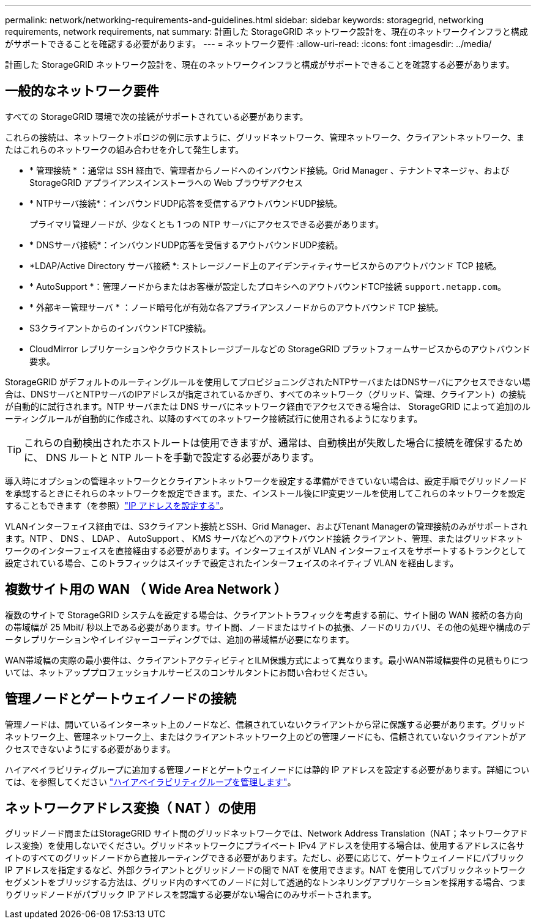 ---
permalink: network/networking-requirements-and-guidelines.html 
sidebar: sidebar 
keywords: storagegrid, networking requirements, network requirements, nat 
summary: 計画した StorageGRID ネットワーク設計を、現在のネットワークインフラと構成がサポートできることを確認する必要があります。 
---
= ネットワーク要件
:allow-uri-read: 
:icons: font
:imagesdir: ../media/


[role="lead"]
計画した StorageGRID ネットワーク設計を、現在のネットワークインフラと構成がサポートできることを確認する必要があります。



== 一般的なネットワーク要件

すべての StorageGRID 環境で次の接続がサポートされている必要があります。

これらの接続は、ネットワークトポロジの例に示すように、グリッドネットワーク、管理ネットワーク、クライアントネットワーク、またはこれらのネットワークの組み合わせを介して発生します。

* * 管理接続 * ：通常は SSH 経由で、管理者からノードへのインバウンド接続。Grid Manager 、テナントマネージャ、および StorageGRID アプライアンスインストーラへの Web ブラウザアクセス
* * NTPサーバ接続*：インバウンドUDP応答を受信するアウトバウンドUDP接続。
+
プライマリ管理ノードが、少なくとも 1 つの NTP サーバにアクセスできる必要があります。

* * DNSサーバ接続*：インバウンドUDP応答を受信するアウトバウンドUDP接続。
* *LDAP/Active Directory サーバ接続 *: ストレージノード上のアイデンティティサービスからのアウトバウンド TCP 接続。
* * AutoSupport *：管理ノードからまたはお客様が設定したプロキシへのアウトバウンドTCP接続 `support.netapp.com`。
* * 外部キー管理サーバ * ：ノード暗号化が有効な各アプライアンスノードからのアウトバウンド TCP 接続。
* S3クライアントからのインバウンドTCP接続。
* CloudMirror レプリケーションやクラウドストレージプールなどの StorageGRID プラットフォームサービスからのアウトバウンド要求。


StorageGRID がデフォルトのルーティングルールを使用してプロビジョニングされたNTPサーバまたはDNSサーバにアクセスできない場合は、DNSサーバとNTPサーバのIPアドレスが指定されているかぎり、すべてのネットワーク（グリッド、管理、クライアント）の接続が自動的に試行されます。NTP サーバまたは DNS サーバにネットワーク経由でアクセスできる場合は、 StorageGRID によって追加のルーティングルールが自動的に作成され、以降のすべてのネットワーク接続試行に使用されるようになります。


TIP: これらの自動検出されたホストルートは使用できますが、通常は、自動検出が失敗した場合に接続を確保するために、 DNS ルートと NTP ルートを手動で設定する必要があります。

導入時にオプションの管理ネットワークとクライアントネットワークを設定する準備ができていない場合は、設定手順でグリッドノードを承認するときにそれらのネットワークを設定できます。また、インストール後にIP変更ツールを使用してこれらのネットワークを設定することもできます（を参照）link:../maintain/configuring-ip-addresses.html["IP アドレスを設定する"]。

VLANインターフェイス経由では、S3クライアント接続とSSH、Grid Manager、およびTenant Managerの管理接続のみがサポートされます。NTP 、 DNS 、 LDAP 、 AutoSupport 、 KMS サーバなどへのアウトバウンド接続 クライアント、管理、またはグリッドネットワークのインターフェイスを直接経由する必要があります。インターフェイスが VLAN インターフェイスをサポートするトランクとして設定されている場合、このトラフィックはスイッチで設定されたインターフェイスのネイティブ VLAN を経由します。



== 複数サイト用の WAN （ Wide Area Network ）

複数のサイトで StorageGRID システムを設定する場合は、クライアントトラフィックを考慮する前に、サイト間の WAN 接続の各方向の帯域幅が 25 Mbit/ 秒以上である必要があります。サイト間、ノードまたはサイトの拡張、ノードのリカバリ、その他の処理や構成のデータレプリケーションやイレイジャーコーディングでは、追加の帯域幅が必要になります。

WAN帯域幅の実際の最小要件は、クライアントアクティビティとILM保護方式によって異なります。最小WAN帯域幅要件の見積もりについては、ネットアッププロフェッショナルサービスのコンサルタントにお問い合わせください。



== 管理ノードとゲートウェイノードの接続

管理ノードは、開いているインターネット上のノードなど、信頼されていないクライアントから常に保護する必要があります。グリッドネットワーク上、管理ネットワーク上、またはクライアントネットワーク上のどの管理ノードにも、信頼されていないクライアントがアクセスできないようにする必要があります。

ハイアベイラビリティグループに追加する管理ノードとゲートウェイノードには静的 IP アドレスを設定する必要があります。詳細については、を参照してください link:../admin/managing-high-availability-groups.html["ハイアベイラビリティグループを管理します"]。



== ネットワークアドレス変換（ NAT ）の使用

グリッドノード間またはStorageGRID サイト間のグリッドネットワークでは、Network Address Translation（NAT；ネットワークアドレス変換）を使用しないでください。グリッドネットワークにプライベート IPv4 アドレスを使用する場合は、使用するアドレスに各サイトのすべてのグリッドノードから直接ルーティングできる必要があります。ただし、必要に応じて、ゲートウェイノードにパブリック IP アドレスを指定するなど、外部クライアントとグリッドノードの間で NAT を使用できます。NAT を使用してパブリックネットワークセグメントをブリッジする方法は、グリッド内のすべてのノードに対して透過的なトンネリングアプリケーションを採用する場合、つまりグリッドノードがパブリック IP アドレスを認識する必要がない場合にのみサポートされます。

